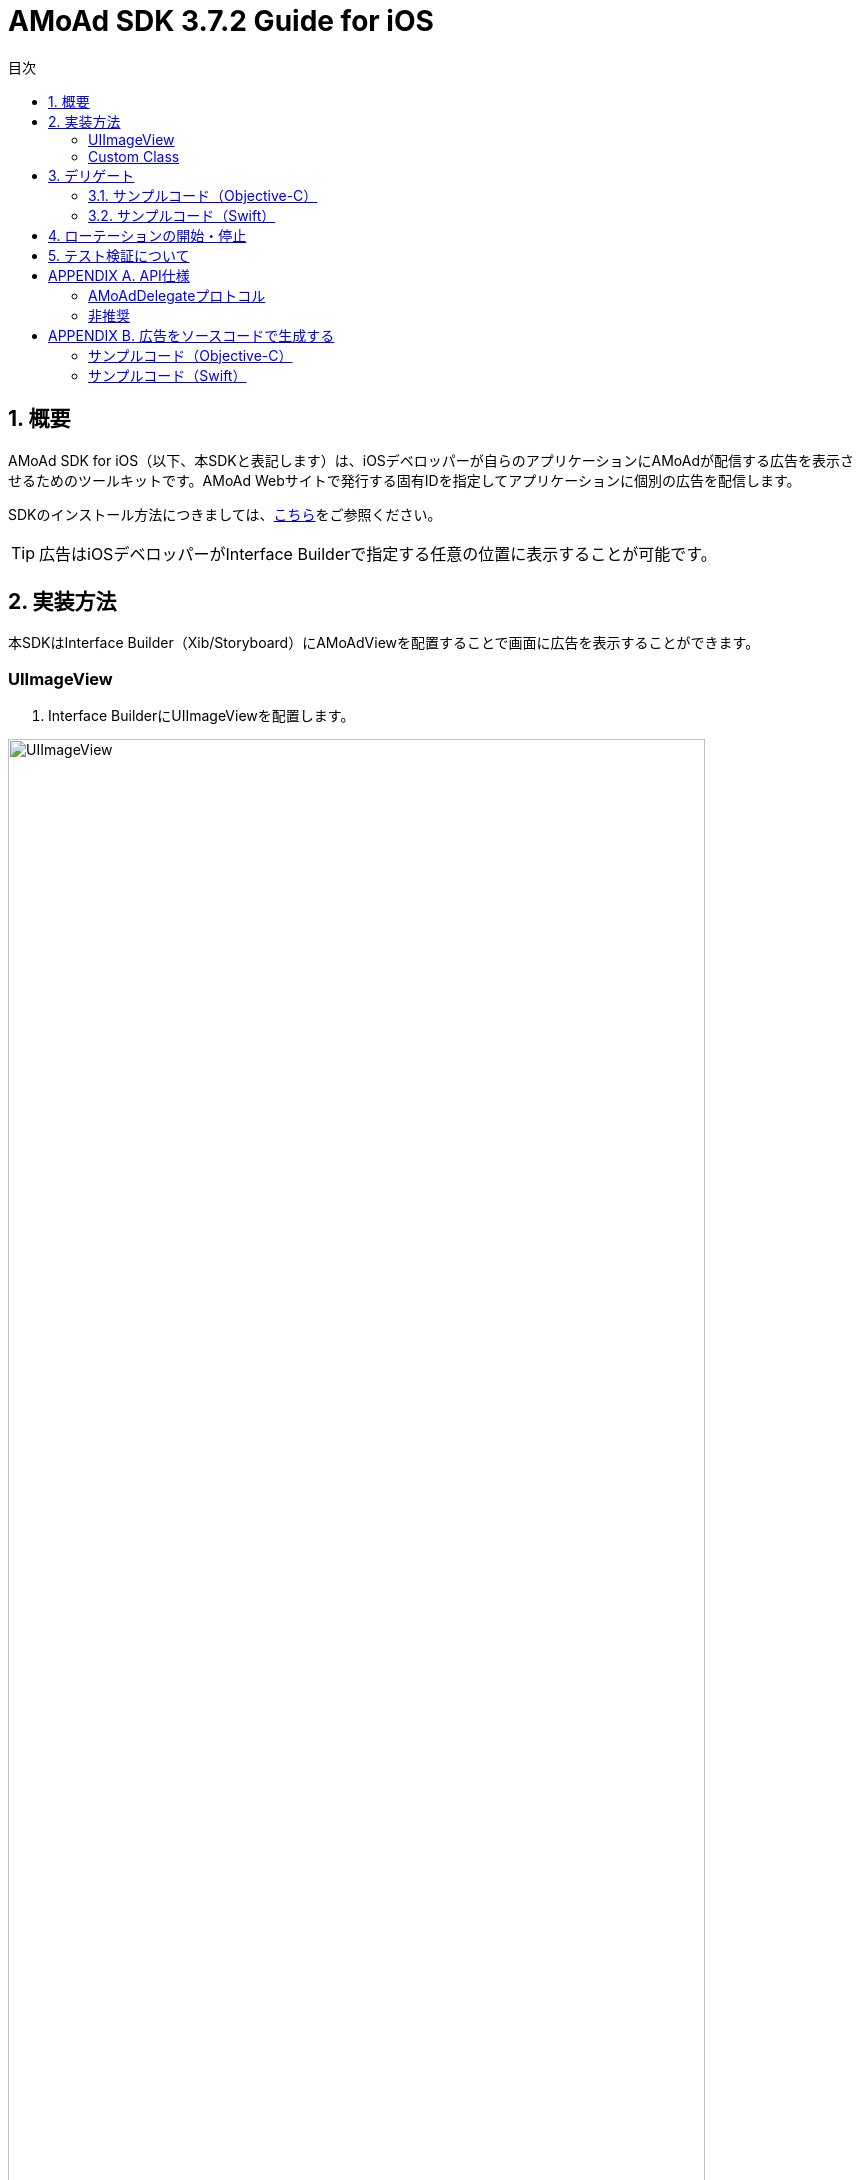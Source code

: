 :Version: 3.7.2
:toc: macro
:toc-title: 目次
:toclevels: 4

= AMoAd SDK {version} Guide for iOS

toc::[]

:numbered:
:sectnums:

== 概要
AMoAd SDK for iOS（以下、本SDKと表記します）は、iOSデベロッパーが自らのアプリケーションにAMoAdが配信する広告を表示させるためのツールキットです。AMoAd Webサイトで発行する固有IDを指定してアプリケーションに個別の広告を配信します。

SDKのインストール方法につきましては、link:https://github.com/amoad/amoad-ios-sdk/blob/master/Documents/Install/Install.asciidoc[こちら]をご参照ください。

TIP: 広告はiOSデベロッパーがInterface Builderで指定する任意の位置に表示することが可能です。

== 実装方法
本SDKはInterface Builder（Xib/Storyboard）にAMoAdViewを配置することで画面に広告を表示することができます。

:numbered!:
:sectnums!:

=== UIImageView

. Interface BuilderにUIImageViewを配置します。

image:images/B5_1.png[
"UIImageView", width=90%]

TIP: AMoAdViewはUIImageViewのサブクラスなので最初の広告が表示されるまでに表示する画像を指定することができます。

=== Custom Class

image:images/B5_2.png[
"Custom Class", width=450]

[start=2]
. Identity InspectorのCustom Classに「AMoAdView」を指定します。
. User Defined Runtime Attributesに管理画面から発行されるsidをセットする。
. rotate_transition、click_transitionを設定する。

[options="header"]
|===
|Key Path |Type 2+|Value
|sid |String 2+|管理画面から発行されるSIDを設定してください（※必須）
.6+|rotate_transition .6+|String 2+|広告ローテーション時のトランジションを設定する
|"none" |トランジション「なし」（デフォルト）
|"curl_up" |トランジション「巻き上げ」
|"curl_down" |トランジション「巻き下げ」
|"flip_from_left" |トランジション「左フリップ」
|"flip_from_right" |トランジション「右フリップ」
.3+|click_transition .3+|String 2+|広告クリック時のトランジションを設定する
|"none" |トランジション「なし」（デフォルト）
|"jump" |トランジション「ジャンプ」
|===

TIP: AMoAdViewをソースコードで生成する場合は、「APPENDIX B 広告をソースコードで生成する」を参照ください。

:numbered:
:sectnums:

== デリゲート

AMoAdViewDelegateプロトコルを採用することでSDKからの通知を受け取ることが可能です。通知の種類は以下の通りです。

[options="header"]
|===
|メソッド |通知内容
|AMoAdViewDidReceiveAd: |受信成功
|AMoAdViewDidFailToReceiveAd:error: |受信失敗
|AMoAdViewDidReceiveEmptyAd: |空広告の受信
|===

=== サンプルコード（Objective-C）

.ViewController.m
[source,objective-c]
----
@interface ViewController () <AMoAdViewDelegate>
@property (nonatomic, weak) IBOutlet AMoAdView *amoadView;  // IB上のAMoAdViewを参照する
@end

@implementation ViewController

- (void)viewDidLoad
{
    [super viewDidLoad];

    // AMoAdViewDelegateの設定
    self.amoadView.delegate = self;
}

- (void) AMoAdViewDidFailToReceiveAd:(AMoAdView *)amoadView error:(NSError *)error {
    // 広告の取得に失敗した
}

- (void)AMoAdViewDidReceiveEmptyAd:(AMoAdView *)amoadView {
    // 空の広告を受信した
}

- (void)AMoAdViewDidReceiveAd:(AMoAdView *)amoadView {
    // 正常に広告を受信した
}

@end
----

=== サンプルコード（Swift）

.ViewController.swift
[source,swift]
----
import UIKit

class ViewController: UIViewController, AMoAdViewDelegate {

    @IBOutlet weak var amoadView: AMoAdView!

    override func viewDidLoad() {
        super.viewDidLoad()
        // AMoAdViewDelegateの設定.
        self.amoadView.delegate = self;
    }

    func AMoAdViewDidReceiveAd(amoadView: AMoAdView!) {
        // 正常に広告を受信した
    }

    func AMoAdViewDidFailToReceiveAd(amoadView: AMoAdView!, error: NSError!) {
        // 広告の取得に失敗した
    }

    func AMoAdViewDidReceiveEmptyAd(amoadView: AMoAdView!) {
        // 空の広告を受信した
    }
}
----

TIP: Bridging Headerに、AMoAdView.hを指定する必要があります。

== ローテーションの開始・停止
本SDKは、管理画面の「自動更新間隔」で指定された間隔で自動的に広告をローテーション表示します。ローテーションさせたくない場合やAdMob広告ネットワークメディエーション等の外部機能でAMoAd SDKを制御する際は、管理画面の「自動更新間隔」に「0」を設定してください。

TIP: ソースコードからローテーションを止めたり間隔を制御することはできません。

== テスト検証について
組み込みが正しく行われたかどうかは、管理画面から発行されるsidを設定していただくことで、確認いただけます。
広告枠を作成いただくと、AMoAdで広告枠の審査を行わせていただきます。広告枠の審査が完了するまでは、以下のバナーが表示されます。

image:images/B8_1.png[
"テスト検証", 400]

TIP: 広告枠の審査が完了すると、広告主から提供されている広告が配信されるようになります。

:numbered!:
:sectnums!:

== APPENDIX A. API仕様

.AMoAdView
AMoAd SDK for iOS で公開されているAPIを以下にまとめます。

[options="header"]
|===
|プロパティ |型 2+|説明
|sid |文字列 (NSString *) 2+|AMoAd Webサイトで発行されるID（必須）
.6+|rotateTransition .6+|列挙型 (AMoAdRotateTransition) 2+|ローテーション時のトランジション
|AMoAdRotateTransitionNone |トランジション「なし」
|AMoAdRotateTransitionFlipFromLeft |トランジション「左フリップ」
|AMoAdRotateTransitionFlipFromRight |トランジション「右フリップ」
|AMoAdRotateTransitionCurlUp |トランジション「巻き上げ」
|AMoAdRotateTransitionCurlDown |トランジション「巻き下げ」
.3+|clickTransition .3+|列挙型 (AMoAdClickTransition) 2+|クリック時のトランジション
|AMoAdClickTransitionNone |トランジション「なし」
|AMoAdClickTransitionJump |トランジション「ジャンプ」
|delegate .3+|AMoAdDelegateプロトコル 2+|通知を受け取るデリゲート
|===

.非推奨
以下のプロパティは対応する新しいプロパティに変更されました。以前のプロパティも使用することは可能ですが、非推奨となり、今後のバージョンでは使用できなくなる可能性があります。

[options="header"]
|===
|変更前 |型 |変更後 |型
|rotationAnimationTransition |AMoAdViewAnimationTransition |rotateTransition |AMoAdRotateTransition
|clickAnimationTransition |AMoAdViewClickAnimationTransition |clickTransition |AMoAdClickTransition
|===

.非対応
以下のプロパティ、メソッドは非対応となり呼び出しても何も起こりません。

|===
enableModal、rootController、currentContentSizeIdentifier、enableRotation、displayAd、startRotation、stopRotation
|===

=== AMoAdDelegateプロトコル
[options="header"]
|===
|メソッド 2+|説明
.3+|AMoAdViewDidFailToReceiveAd: error: 2+|広告受信に失敗した場合に呼び出されます。
|amoadView (AMoAdView *) |受信に失敗したAMoAdViewオブジェクト
|error (NSError) |エラーオブジェクト
.2+|AMoAdViewDidReceiveEmptyAd: 2+|空広告を受信した場合に呼び出されます。
|amoadView (AMoAdView *) |受信したAMoAdViewオブジェクト
.2+|AMoAdViewDidReceiveAd: 2+|広告受信に成功した場合に呼び出されます。
|amoadView (AMoAdView *) |受信したAMoAdViewオブジェクト
|===

=== 非推奨
以下のメソッドは対応する新しいプロパティに変更されました。以前のメソッドも使用することは可能ですが、非推奨となり、今後のバージョンでは使用できなくなる可能性があります。

[options="header"]
|===
|変更前 |変更後
|AMoAdView:didFailToReceiveAdWithError: |AMoAdViewDidFailToReceiveAd:error:
|===

== APPENDIX B. 広告をソースコードで生成する
本SDKでは広告の生成をソースコードで行うこともできます。その場合でもシングルトン・パターンなどで生成を管理する必要はなく、各画面に同じ固有IDを設定することで広告を内部的に共有します。APIの詳細については「APPENDIX A API仕様」を参照ください。

=== サンプルコード（Objective-C）

.ViewController.m
[source,objective-c]
----
- (void)viewDidLoad
{
    [super viewDidLoad];

    // 広告の設置
    AMoAdView *amoadView = [[AMoAdView alloc] initWithFrame:CGRectMake(0, 64, 320, 50)];
    amoadView.sid = @"管理画面から発行されるSIDを設定してください";
    amoadView.rotateTransition = AMoAdRotateTransitionFlipFromLeft;
    amoadView.clickTransition = AMoAdClickTransitionJump;

    [self.view addSubview:amoadView];
}
----

=== サンプルコード（Swift）

.ViewController.swift
[source,swift]
----
override func viewDidLoad() {
    super.viewDidLoad()

    // 広告の設置
    var amoadView = AMoAdView(frame: CGRectMake(0, 0, 320, 50))
    amoadView.sid = "管理画面から発行されるSIDを設定してください"
    amoadView.rotateTransition = AMoAdRotateTransitionFlipFromLeft
    amoadView.clickTransition = AMoAdClickTransitionJump

    self.view.addSubview(amoadView)
}
----

TIP: 各画面で同じ固有IDの広告を生成して追加することで広告情報が共有されます。
